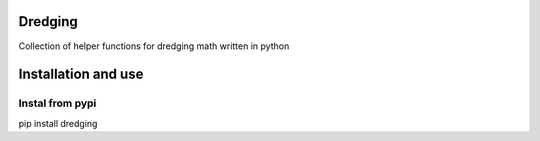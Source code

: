 Dredging
========
Collection of helper functions for dredging math written in python

Installation and use
====================
Instal from pypi
----------------
pip install dredging
